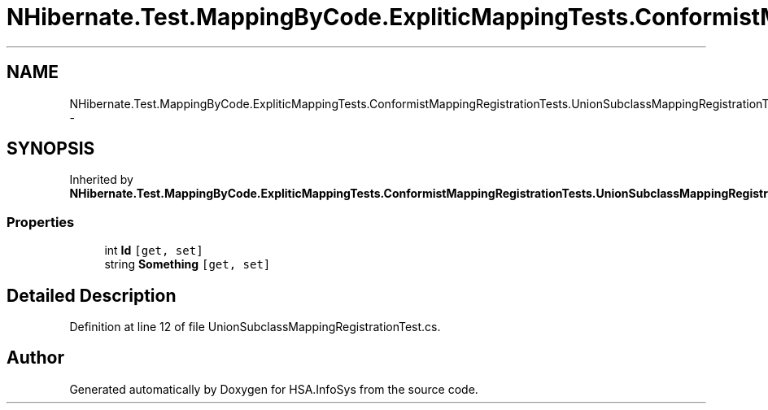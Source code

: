 .TH "NHibernate.Test.MappingByCode.ExpliticMappingTests.ConformistMappingRegistrationTests.UnionSubclassMappingRegistrationTest.MyClass" 3 "Fri Jul 5 2013" "Version 1.0" "HSA.InfoSys" \" -*- nroff -*-
.ad l
.nh
.SH NAME
NHibernate.Test.MappingByCode.ExpliticMappingTests.ConformistMappingRegistrationTests.UnionSubclassMappingRegistrationTest.MyClass \- 
.SH SYNOPSIS
.br
.PP
.PP
Inherited by \fBNHibernate\&.Test\&.MappingByCode\&.ExpliticMappingTests\&.ConformistMappingRegistrationTests\&.UnionSubclassMappingRegistrationTest\&.Inherited\fP\&.
.SS "Properties"

.in +1c
.ti -1c
.RI "int \fBId\fP\fC [get, set]\fP"
.br
.ti -1c
.RI "string \fBSomething\fP\fC [get, set]\fP"
.br
.in -1c
.SH "Detailed Description"
.PP 
Definition at line 12 of file UnionSubclassMappingRegistrationTest\&.cs\&.

.SH "Author"
.PP 
Generated automatically by Doxygen for HSA\&.InfoSys from the source code\&.
